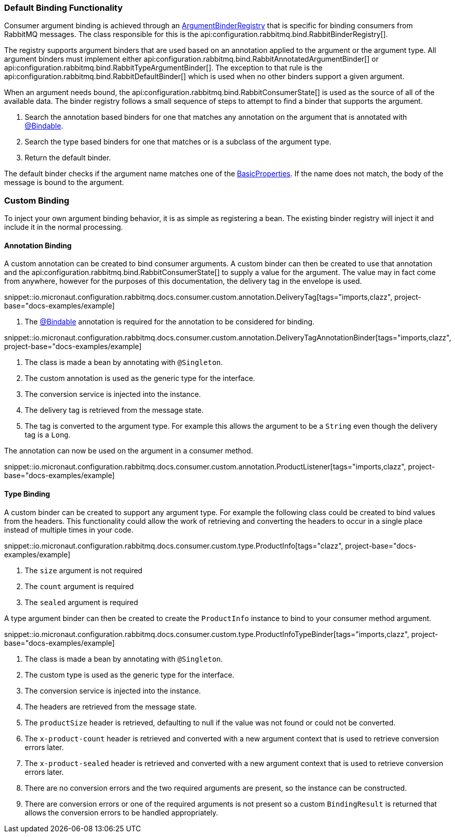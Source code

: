 === Default Binding Functionality

Consumer argument binding is achieved through an link:{apimicronaut}core/bind/ArgumentBinderRegistry.html[ArgumentBinderRegistry]  that is specific for binding consumers from RabbitMQ messages. The class responsible for this is the api:configuration.rabbitmq.bind.RabbitBinderRegistry[].

The registry supports argument binders that are used based on an annotation applied to the argument or the argument type. All argument binders must implement either api:configuration.rabbitmq.bind.RabbitAnnotatedArgumentBinder[] or api:configuration.rabbitmq.bind.RabbitTypeArgumentBinder[]. The exception to that rule is the api:configuration.rabbitmq.bind.RabbitDefaultBinder[] which is used when no other binders support a given argument.

When an argument needs bound, the api:configuration.rabbitmq.bind.RabbitConsumerState[] is used as the source of all of the available data. The binder registry follows a small sequence of steps to attempt to find a binder that supports the argument.

. Search the annotation based binders for one that matches any annotation on the argument that is annotated with link:{apimicronaut}core/bind/annotation/Bindable.html[@Bindable].
. Search the type based binders for one that matches or is a subclass of the argument type.
. Return the default binder.

The default binder checks if the argument name matches one of the link:{apirabbit}client/BasicProperties.html[BasicProperties]. If the name does not match, the body of the message is bound to the argument.

=== Custom Binding

To inject your own argument binding behavior, it is as simple as registering a bean. The existing binder registry will inject it and include it in the normal processing.

==== Annotation Binding

A custom annotation can be created to bind consumer arguments. A custom binder can then be created to use that annotation and the api:configuration.rabbitmq.bind.RabbitConsumerState[] to supply a value for the argument. The value may in fact come from anywhere, however for the purposes of this documentation, the delivery tag in the envelope is used.

snippet::io.micronaut.configuration.rabbitmq.docs.consumer.custom.annotation.DeliveryTag[tags="imports,clazz", project-base="docs-examples/example]

<1> The link:{apimicronaut}core/bind/annotation/Bindable.html[@Bindable] annotation is required for the annotation to be considered for binding.

snippet::io.micronaut.configuration.rabbitmq.docs.consumer.custom.annotation.DeliveryTagAnnotationBinder[tags="imports,clazz", project-base="docs-examples/example]

<1> The class is made a bean by annotating with `@Singleton`.
<2> The custom annotation is used as the generic type for the interface.
<3> The conversion service is injected into the instance.
<4> The delivery tag is retrieved from the message state.
<5> The tag is converted to the argument type. For example this allows the argument to be a `String` even though the delivery tag is a `Long`.

The annotation can now be used on the argument in a consumer method.

snippet::io.micronaut.configuration.rabbitmq.docs.consumer.custom.annotation.ProductListener[tags="imports,clazz", project-base="docs-examples/example]

==== Type Binding

A custom binder can be created to support any argument type. For example the following class could be created to bind values from the headers. This functionality could allow the work of retrieving and converting the headers to occur in a single place instead of multiple times in your code.

snippet::io.micronaut.configuration.rabbitmq.docs.consumer.custom.type.ProductInfo[tags="clazz", project-base="docs-examples/example]

<1> The `size` argument is not required
<2> The `count` argument is required
<3> The `sealed` argument is required

A type argument binder can then be created to create the `ProductInfo` instance to bind to your consumer method argument.

snippet::io.micronaut.configuration.rabbitmq.docs.consumer.custom.type.ProductInfoTypeBinder[tags="imports,clazz", project-base="docs-examples/example]

<1> The class is made a bean by annotating with `@Singleton`.
<2> The custom type is used as the generic type for the interface.
<3> The conversion service is injected into the instance.
<4> The headers are retrieved from the message state.
<5> The `productSize` header is retrieved, defaulting to null if the value was not found or could not be converted.
<6> The `x-product-count` header is retrieved and converted with a new argument context that is used to retrieve conversion errors later.
<7> The `x-product-sealed` header is retrieved and converted with a new argument context that is used to retrieve conversion errors later.
<8> There are no conversion errors and the two required arguments are present, so the instance can be constructed.
<9> There are conversion errors or one of the required arguments is not present so a custom `BindingResult` is returned that allows the conversion errors to be handled appropriately.

